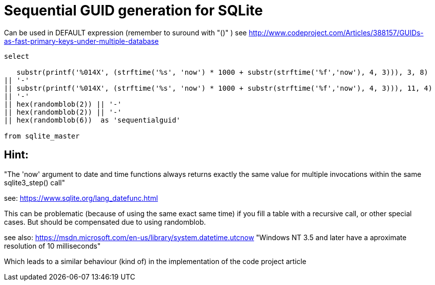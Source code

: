 = Sequential GUID generation for SQLite
:hp-tags: SQLite, Sequential, GUID


Can be used in DEFAULT expression (remember to suround with "()" )
see http://www.codeproject.com/Articles/388157/GUIDs-as-fast-primary-keys-under-multiple-database

```sql
select

   substr(printf('%014X', (strftime('%s', 'now') * 1000 + substr(strftime('%f','now'), 4, 3))), 3, 8)
|| '-'
|| substr(printf('%014X', (strftime('%s', 'now') * 1000 + substr(strftime('%f','now'), 4, 3))), 11, 4)
|| '-'
|| hex(randomblob(2)) || '-'
|| hex(randomblob(2)) || '-'
|| hex(randomblob(6))  as 'sequentialguid'

from sqlite_master
```

== Hint: 
"The 'now' argument to date and time functions always returns exactly the same 
value for multiple invocations within the same sqlite3_step() call"

see: https://www.sqlite.org/lang_datefunc.html

This can be problematic (because of using the same exact same time) if you fill a table with a 
recursive call, or other special cases. But should be compensated due to using randomblob.


see also: https://msdn.microsoft.com/en-us/library/system.datetime.utcnow
"Windows NT 3.5 and later have a aproximate resolution of 10 milliseconds"

Which leads to a similar behaviour (kind of) in the implementation of the code project article
